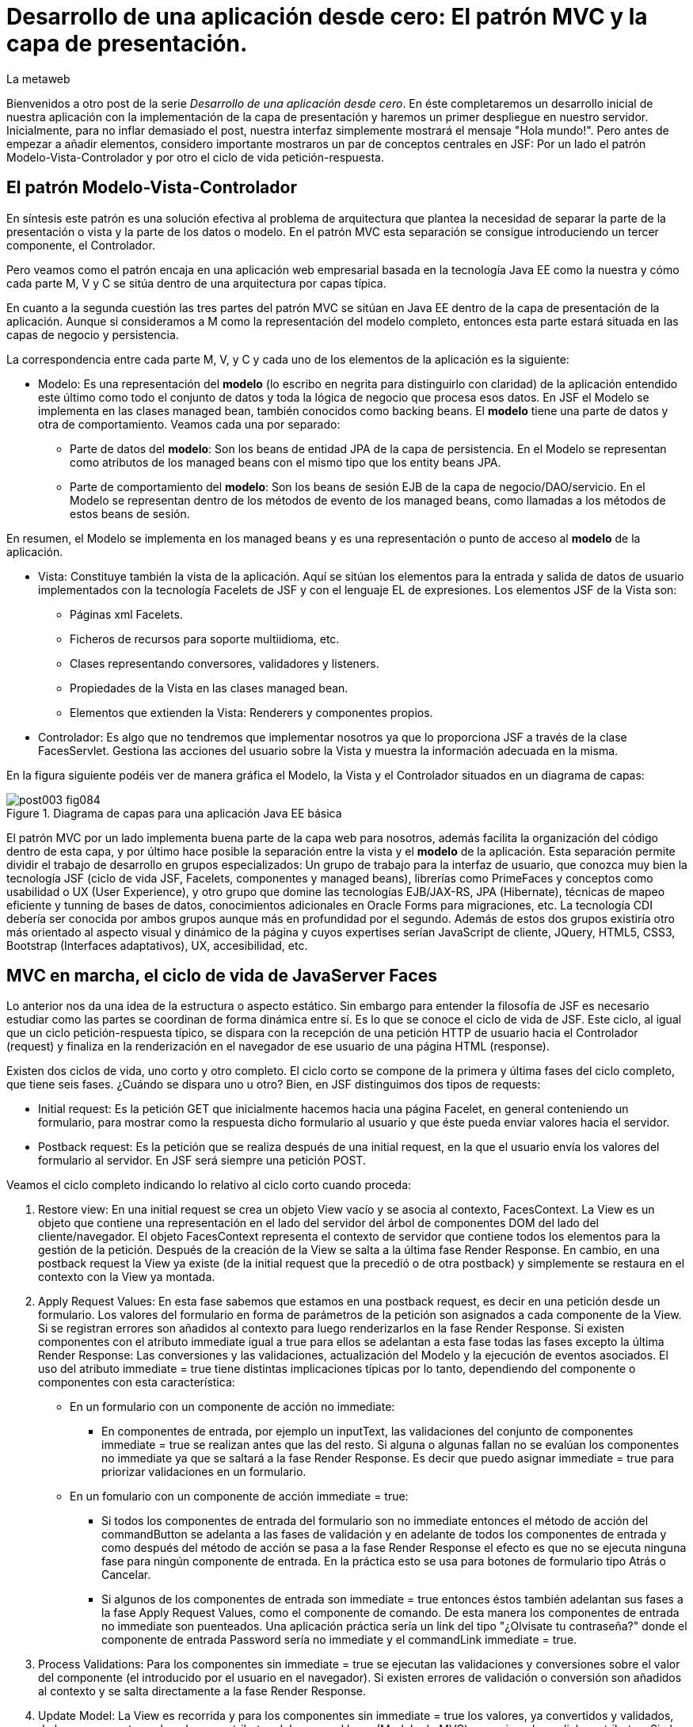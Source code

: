 = Desarrollo de una aplicación desde cero: El patrón MVC y la capa de presentación.
La metaweb
:hp-tags: JSF, JavaServer Faces, MVC, Facelets, Maven
:published_at: 2015-06-30

Bienvenidos a otro post de la serie _Desarrollo de una aplicación desde cero_. En éste completaremos un desarrollo inicial de nuestra aplicación con la implementación de la capa de presentación y haremos un primer despliegue en nuestro servidor. Inicialmente, para no inflar demasiado el post, nuestra interfaz simplemente mostrará el mensaje "Hola mundo!". Pero antes de empezar a añadir elementos, considero importante mostraros un par de conceptos centrales en JSF: Por un lado el patrón Modelo-Vista-Controlador y por otro el ciclo de vida petición-respuesta.

== El patrón Modelo-Vista-Controlador

En síntesis este patrón es una solución efectiva al problema de arquitectura  que plantea la necesidad de separar la parte de la presentación o vista y la parte de los datos o modelo. En el patrón MVC esta separación se consigue introduciendo un tercer componente, el Controlador.

Pero veamos como el patrón encaja en una aplicación web empresarial basada en la tecnología Java EE como la nuestra y cómo cada parte M, V y C se sitúa dentro de una arquitectura por capas típica.

En cuanto a la segunda cuestión las tres partes del patrón MVC se sitúan en Java EE dentro de la capa de presentación de la aplicación. Aunque si consideramos a M como la representación del modelo completo, entonces esta parte estará situada en las capas de negocio y persistencia.

La correspondencia entre cada parte M, V, y C y cada uno de los elementos de la aplicación es la siguiente:

* Modelo: Es una representación del *modelo* (lo escribo en negrita para distinguirlo con claridad) de la aplicación entendido este último como todo el conjunto de datos y toda la lógica de negocio que procesa esos datos. En JSF el Modelo se implementa en las clases managed bean, también conocidos como backing beans. El *modelo* tiene una parte de datos y otra de comportamiento. Veamos cada una por separado:

** Parte de datos del *modelo*: Son los beans de entidad JPA de la capa de persistencia. En el Modelo se representan como atributos de los managed beans con el mismo tipo que los entity beans JPA.

** Parte de comportamiento del *modelo*: Son los beans de sesión EJB de la capa de negocio/DAO/servicio. En el Modelo se representan dentro de los métodos de evento de los managed beans, como llamadas a los métodos de estos beans de sesión.

En resumen, el Modelo se implementa en los managed beans y es una representación o punto de acceso al *modelo* de la aplicación.

* Vista: Constituye también la vista de la aplicación. Aquí se sitúan los elementos para la entrada y salida de datos de usuario implementados con la tecnología Facelets de JSF y con el lenguaje EL de expresiones. Los elementos JSF de la Vista son:
	** Páginas xml Facelets.
    ** Ficheros de recursos para soporte multiidioma, etc.
    ** Clases representando conversores, validadores y listeners.
    ** Propiedades de la Vista en las clases managed bean.
    ** Elementos que extienden la Vista: Renderers y componentes propios.

* Controlador: Es algo que no tendremos que implementar nosotros ya que lo proporciona JSF a través de la clase FacesServlet. Gestiona las acciones del usuario sobre la Vista y muestra la información adecuada en la misma.

En la figura siguiente podéis ver de manera gráfica el Modelo, la Vista y el Controlador situados en un diagrama de capas:

.Diagrama de capas para una aplicación Java EE básica
image::https://raw.githubusercontent.com/lametaweb/lametaweb.github.io/master/images/003/post003-fig084.png[]

El patrón MVC por un lado implementa buena parte de la capa web para nosotros, además facilita la organización del código dentro de esta capa, y por último hace posible la separación entre la vista y el *modelo* de la aplicación. Esta separación permite dividir el trabajo de desarrollo en grupos especializados: Un grupo de trabajo para la interfaz de usuario, que conozca muy bien la tecnología JSF (ciclo de vida JSF, Facelets, componentes y managed beans), librerías como PrimeFaces y conceptos como usabilidad o UX (User Experience), y otro grupo que domine las tecnologías EJB/JAX-RS, JPA (Hibernate), técnicas de mapeo eficiente y tunning de bases de datos, conocimientos adicionales en Oracle Forms para migraciones, etc. La tecnología CDI debería ser conocida por ambos grupos aunque más en profundidad por el segundo. Además de estos dos grupos existiría otro más orientado al aspecto visual y dinámico de la página y cuyos expertises serían JavaScript de cliente, JQuery, HTML5, CSS3, Bootstrap (Interfaces adaptativos), UX, accesibilidad, etc.

== MVC en marcha, el ciclo de vida de JavaServer Faces

Lo anterior nos da una idea de la estructura o aspecto estático. Sin embargo para entender la filosofía de JSF es necesario estudiar como las partes se coordinan de forma dinámica entre sí. Es lo que se conoce el ciclo de vida de JSF. Este ciclo, al igual que un ciclo petición-respuesta típico, se dispara con la recepción de una petición HTTP de usuario hacia el Controlador (request) y finaliza en la renderización en el navegador de ese usuario de una página HTML (response).

Existen dos ciclos de vida, uno corto y otro completo. El ciclo corto se compone de la primera y última fases del ciclo completo, que tiene seis fases. ¿Cuándo se dispara uno u otro? Bien, en JSF distinguimos dos tipos de requests:

* Initial request: Es la petición GET que inicialmente hacemos hacia una página Facelet, en general conteniendo un formulario, para mostrar como la respuesta dicho formulario al usuario y que éste pueda enviar valores hacia el servidor.

* Postback request: Es la petición que se realiza después de una initial request, en la que el usuario envía los valores del formulario al servidor. En JSF será siempre una petición POST.

Veamos el ciclo completo indicando lo relativo al ciclo corto cuando proceda:

. Restore view: En una initial request se crea un objeto View vacío y se asocia al contexto, FacesContext. La View es un objeto que contiene una representación en el lado del servidor del árbol de componentes DOM del lado del cliente/navegador. El objeto FacesContext representa el contexto de servidor que contiene todos los elementos para la gestión de la petición. Después de la creación de la View se salta a la última fase Render Response. En cambio, en una postback request la View ya existe (de la initial request que la precedió o de otra postback) y simplemente se restaura en el contexto con la View ya montada.

. Apply Request Values: En esta fase sabemos que estamos en una postback request, es decir en una petición desde un formulario. Los valores del formulario en forma de parámetros de la petición son asignados a cada componente de la View.  Si se registran errores son añadidos al contexto para luego renderizarlos en la fase Render Response. Si existen componentes con el atributo immediate igual a true para ellos se adelantan a esta fase todas las fases excepto la última Render Response: Las conversiones y las validaciones, actualización del Modelo y la ejecución de eventos asociados. El uso del atributo immediate = true tiene distintas implicaciones típicas por lo tanto, dependiendo del componente o componentes con esta característica:

* En un formulario con un componente de acción no immediate:

	** En componentes de entrada, por ejemplo un inputText, las validaciones del conjunto de componentes immediate = true se realizan antes que las del resto. Si alguna o algunas fallan no se evalúan los componentes no immediate ya que se saltará a la fase Render Response. Es decir que puedo asignar immediate = true para priorizar validaciones en un formulario.
    
* En un fomulario con un componente de acción immediate = true:
    
    ** Si todos los componentes de entrada del formulario son no immediate entonces el método de acción del commandButton se adelanta a las fases de validación y en adelante de todos los componentes de entrada y como después del método de acción se pasa a la fase Render Response el efecto es que no se ejecuta ninguna fase para ningún componente de entrada. En la práctica esto se usa para botones de formulario tipo Atrás o Cancelar.
    
    ** Si algunos de los componentes de entrada son immediate = true entonces éstos también adelantan sus fases a la fase Apply Request Values, como el componente de comando. De esta manera los componentes de entrada no immediate son puenteados. Una aplicación práctica sería un link del tipo "¿Olvisate tu contraseña?" donde el componente de entrada Password sería no immediate y el commandLink immediate = true.

. Process Validations: Para los componentes sin immediate = true se ejecutan las validaciones y conversiones sobre el valor del componente (el introducido por el usuario en el navegador). Si existen errores de validación o conversión son añadidos al contexto y se salta directamente a la fase Render Response.

. Update Model: La View es recorrida y para los componentes sin immediate = true los valores, ya convertidos y validados, de los componentes enlazados con atributos del managed bean (Modelo de MVC) son asignados a dichos atributos. Si el tipo de dato del atributo no permite la asignación se generan errores que son añadidos al contexto y se salta directamente a la fase Render Response.

. Invoke Application: Se ejecutan los eventos definidos en los componentes que no tengan un atributo immdiate = true. Si se ha definido un método de acción en el botón del formulario (submit) entonces este método del managed bean se ejecuta. Si se ha definido una página diferente a la solicitada (la del formulario) como respuesta, entonces se tiene en cuenta para la fase final Render Response. En general siempre que naveguemos a una nueva página se debe hacer con una nueva petición initial request usando el patrón Post-Redirect-Get. En resumen, en esta fase se realizan las llamadas a la lógica de negocio desde el método de acción y se determina la respuesta del ciclo.

. Render Response: Si es un initial request se toma la View vacía recién creada en la fase Restore View y se puebla el árbol de componentes de usuario atendiendo al contenido de la página xhtml correspondiente, para a continuación a partir de la View generar la página html que se devuelve en la response hacia el navegador. La View creada se cachea de manera que cuando llegue la postback request ésta se tenga disponible. Si se trata de una postback request y existieron errores entonces se muestra la página original (la del formulario) de modo que se renderiza la View con el árbol de componentes cacheada junto con los errores si en la página existen la etiquetas h:message (asociada a un componente) o h:messages (asociada a la página). Si en cambio no existen errores entonces lo que ocurre depende del valor devuelto por el método de acción (navegación programática), en la fase Invoke Application, veamos:


* Si se devuelve el valor null no se tiene renderización y el navegador seguirá mostrando la misma página.

* Si se devuelve la cadena vacía se vuelve a renderizar la página del formulario.

* Si se devuelve la página del formulario ocurre como en el caso anterior.

* Si se devuelve el nombre de una página Facelet seguido por la cadena "?faces-redirect=true" la fase Render Response no se ejecuta y directamente se inicia un nuevo ciclo con una Initial Request a dicha página.

* Si al igual que en el caso anterior se devuelve el nombre de una página, pero sin añadir la cadena "?faces-redirect=true", se crea y puebla una nueva View para la página en cuestión. Esto sería un Forward, que es algo considerado en general como una mala práctica en JSF2.

Adicionalmente, en todas las fases excepto en la primera y en la última, puedo emitir un FacesContext.responseComplete() si quiero que la respuesta sea gestionada por un tercero, por ejemplo un servicio web. Puedo especificar ese tercero redirigiendo hacia él con un FacesContext.redirect(String URL), que a su vez emite el FacesContext.responseComplete(). El efecto es que el ciclo JSF se corta al finalizar la fase y se salta a la redirección.

Observando las fases del ciclo de vida nos damos cuenta de que JSF nos está proporcionando un framework web orientado a componentes y dirigido por eventos, al estilo del de los frameworks de aplicaciones de escritorio como Swing o el más reciente JavaFX. Esto supone un avance respecto a otros frameworks como Struts o Spring MVC y nos asegura un desarrollo más eficiente.

Con esta exposición de los elementos básicos de JSF desde el punto de vista estático y dinámico he querido daros un background que os permita tomar una base sólida para poder implementar sobre JSF cualquier funcionalidad. Además de lo expuesto, JSF aporta muchas otras características, que poco a poco iréis conociendo, y que aceleran aún más el desarrollo de una aplicación web empresarial. Como ejemplos podríamos citar: La capacidad de guardar el estado más allá de una request (conversation, Flash, Flow), las capacidades multiidioma, la creación de clases Converter, Validator o Listener propias, el soporte para AJAX, o la implementación de componentes de interfaz a medida. Con respecto a esto último se me ocurre como ejemplo un componente <mio:canvasRuta> que nos mostrara de forma visual la ruta de un trabajo de un drone.

Cuando tengamos nuestra aplicación terminada, en el próximo post, afianzaremos lo aprendido sobre el ciclo de vida viendo como se ejecutan cada una de las fases de los dos ciclos: initial request y la correspondiente postback request.

== Montaje de la capa web

Abrimos Eclipse para empezar a añadir los elementos a la capa web. En resumen tendremos que añadir todos los ficheros de configuración necesarios y además una clase managed bean para el Modelo/Vista y una página Facelets en la Vsita.  Inicialmente sin embargo, para probar el despliegue de la aplicación, sólo añadiremos los ficheros de configuración y una sencilla página "Hola mundo!". 

Las tecnologías implicadas en esta capa son JSF y CDI así que lo primero que hacemos es añadir las dependencias de Maven al fichero de proyecto. Copiamos dentro del elemento _<dependencies>_ esto:

[source,xml,indent=0]
----
	<dependency>
		<groupId>org.jboss.spec.javax.faces</groupId>
		<artifactId>jboss-jsf-api_2.1_spec</artifactId>
		<scope>provided</scope>
	</dependency>
	<dependency>
		<groupId>javax.enterprise</groupId>
		<artifactId>cdi-api</artifactId>
		<scope>provided</scope>
	</dependency>
----

Y guardamos con Ctrl + S. Pulsamos Alt + F5 para actualizar el proyecto y tener así disponibles las librerías.

Vamos con los ficheros de configuración, son tres:

* web.xml: Fichero de configuración de la aplicación web, más conocido como descriptor de despliegue.
* faces-config.xml: Fichero de configuración de JSF.
* beans.xml: Fichero de configuración del contexto CDI.

Nos vamos a Eclipse y creamos una carpeta de nombre `WEB-INF` dentro de la carpeta de proyecto _jdrone/src/main/webapp_. Y dentro de la nueva carpeta creamos el fichero `web.xml`. El contenido del fichero será el siguiente:

[source,xml,indent=0]
----
  <?xml version="1.0" encoding="UTF-8"?>
  <web-app xmlns="http://xmlns.jcp.org/xml/ns/javaee" xmlns:xsi="http://www.w3.org/2001/XMLSchema-instance" xsi:schemaLocation="http://xmlns.jcp.org/xml/ns/javaee http://xmlns.jcp.org/xml/ns/javaee/web-app_3_1.xsd" version="3.1">
      <servlet>
          <servlet-name>Faces Servlet</servlet-name>
          <servlet-class>javax.faces.webapp.FacesServlet</servlet-class>
          <load-on-startup>1</load-on-startup>
      </servlet>
      <servlet-mapping>
          <servlet-name>Faces Servlet</servlet-name>
          <url-pattern>/faces/*</url-pattern>
      </servlet-mapping>
      <servlet-mapping>
          <servlet-name>Faces Servlet</servlet-name>
          <url-pattern>*.xhtml</url-pattern>
      </servlet-mapping>
      <session-config>
          <session-timeout>30</session-timeout>
      </session-config>
      <welcome-file-list>
          <welcome-file>index.html</welcome-file>
      </welcome-file-list>
  </web-app>
----

La carpeta _WEB-INF_ contiene los elementos no públicos de nuestra capa web. Aquí meteremos los ficheros de configuración, plantillas y fragmentos de facelets cuando los tengamos, o librerías de terceros propias de la aplicación (en la carpeta lib) cuando las necesitemos.

Veamos el significado de cada elemento del descriptor de despliegue:

* web_app: Es el nodo raiz. Aquí se definen los espacios de nombres y el esquema XML que determina las reglas de validez para el documento. El atributo _version_ fija la versión de la tecnología Servlets que usaremos. Para Java EE 6 la versión que corresponde es la 3.1.

* servlet: Declara los Sevlets de nuestra aplicación. Al tratarse de una aplicación JSF simple el único Servlet es el que implementa el Controlador. El elemento  _load-on_startup_ indica que el objeto de la clase se carguará en la memoria Heap de la JVM en el inicio de la aplicación.

* servlet-mapping: Establece las correspondencias entre patrones de rutas URL de la aplicación y los servlets. En nuestro caso se traduce en que las peticiones de rutas que contengan la cadena "/faces/" detrás del contexto de la aplicación o que acaben en la cadena ".xhtml" serán atendidas por el Controlador de JSF.

* session-config: Engloba las propiedades de configuración de la sesión http en el servidor. Aquí definimos el tiempo máximo en minutos que el usuario puede dejar de interactuar con la aplicación antes de que su sesión sea descartada.

* welcome-file-list: Define una lista de posibles nombres de páginas que se añadirán al final de la URL cuanto en ésta no especifique ninguna. En concreto cuando llamemos a nuestra aplicación en la ruta _http://localhost:8080/jdrone/_ ésta será interpretada como _http://localhost:8080/jdrone/index.xhtml_ y se mostrará esa página JSF.

Bien, a continuación añadimos el fichero de configuración de JSF. Creamos un nuevo fichero xml en la misma carpeta con el nombre `faces-config.xml`. El contenido es el siguiente:

[source,xml,indent=0]
----
<?xml version="1.0" encoding="UTF-8"?>
<faces-config xmlns="http://java.sun.com/xml/ns/javaee" xmlns:xsi="http://www.w3.org/2001/XMLSchema-instance" xsi:schemaLocation="http://java.sun.com/xml/ns/javaee http://java.sun.com/xml/ns/javaee/web-facesconfig_2_1.xsd" version="2.1" >

</faces-config>
----

Como véis es un documento XML que en nuestro caso sólo contiene el elemento raiz. Aquí de nuevo definimos la versión en el atributo _version_. Se trata de la versión 2.1, que corresponde a Java EE 6. Esta es la versión que viene con nuestro servidor JBoss. Es conveniente de todos modos actualizar a la última versión, la 2.2.11, ya que trae características nuevas interesantes. Para esto tendríamos  que añadir la configuración necesaria al servidor de modo similar a cuando añadimos el driver de Derby aunque en este caso es algo más complejo. Podéis ampliar información https://developer.jboss.org/wiki/DesignOfAS7Multi-JSFFeature[aquí] y https://developer.jboss.org/message/914507[aquí].

La ausencia de contenido en este fichero es una consecuencia, por un lado de la simplicidad de nuestra aplicación, y por otro del uso del principio COC, Convention Over Configuration, que implementa el framework JSF y que consiste en establecer siempre que sea posible valores y comportamientos por defecto. Por ejemplo para las reglas de validación se acuerda que pueden establecerse de modo programático simplemente haciendo referencia al nombre del fichero de la página destino. Además como ya sabéis el uso de anotaciones ha quitado peso, afortunadamente, a los ficheros de configuración.

Creamos otro nuevo fichero XML `beans.xml` y pegamos lo siguiente como contenido:

[source,xml,indent=0]
----
<?xml version="1.0" encoding="UTF-8"?>
<beans xmlns="http://java.sun.com/xml/ns/javaee"
 xmlns:xsi="http://www.w3.org/2001/XMLSchema-instance" xsi:schemaLocation="http://java.sun.com/xml/ns/javaee http://jboss.org/schema/cdi/beans_1_0.xsd">
 
</beans>
----

También en este caso sólo precisamos el elemento raiz. La versión de CDI podemos verla reflejada en el nombre del esquema del documento XML. Aunque el documento no tiene contenido su presencia en el proyecto es necesaria ya que es el modo de indicarle al servidor que nuestro módulo war va a tener un contexto CDI.

En este punto sólo nos queda completar la capa web añadiendo la página JSF y la clase managed bean correspondiente. Sin embargo, como ya os he comentado, antes vamos a comprobar que la aplicación no contiene errores y es capaz de desplegarse en el servidor. Lo que haremos es añadir una página JSF sin funcionalidad, que presente el conocido mensaje "Hola mundo!".

Antes de crear la página añadimos a nuestro proyecto la faceta JSF. Eclipse reconocerá así los ficheros con la extensión xhtml y será capaz de asistirnos mientras escribimos el código.

image::https://raw.githubusercontent.com/lametaweb/lametaweb.github.io/master/images/003/post003-fig080.png[]

Hacemos botón derecho sobre el proyecto y la opción _Properties > Project Facets_. Marcamos el check _JavaServer Faces_ y cambiamos la versión a la _2.1_. Pulsamos el link que aparece abajo a la izquierda en la misma ventana con la leyenda _Futher configuration required..._. Se abrirá una nueva ventana donde cambiamos el valor del combo a _Disable Library Configuration_ como se indica la figura:

image::https://raw.githubusercontent.com/lametaweb/lametaweb.github.io/master/images/003/post003-fig085.png[]

Esto lo hacemos porque Maven ya resuelve las dependencias necesarias. Pulsamos _OK_ en esa pantalla y de nuevo en la pantalla de propiedades del proyecto. Tras unos segundos los cambios se harán efectivos en nuestro proyecto.

Creamos la página "Hola mundo!" pulsando botón derecho sobre la carpeta _webapp_ y la opción _New > Other... > JBoss Tools Web > XHTML Page_. Pulsamos _Next_ y escribimos como nombre de la página `index.xhtml`. Pulso _Next_ y elijo la plantilla _Blank JSF Page_. Y pulsamos _Finish_.

image::https://raw.githubusercontent.com/lametaweb/lametaweb.github.io/master/images/003/post003-fig090.png[]

La página es creada y Eclipse nos la mostrará en el editor por defecto, lista para que empecemos a componerla. Pulsamos sobre la lengüeta _Source_ para tener acceso al código xhtml:

[source,xml,indent=0]
----
<!DOCTYPE html PUBLIC "-//W3C//DTD XHTML 1.0 Transitional//EN" "http://www.w3.org/TR/xhtml1/DTD/xhtml1-transitional.dtd"> 
<html xmlns="http://www.w3.org/1999/xhtml"
      xmlns:ui="http://java.sun.com/jsf/facelets"
      xmlns:f="http://java.sun.com/jsf/core"
      xmlns:h="http://java.sun.com/jsf/html"> 

<h:head></h:head> 
<body> 

</body> 
</html>
----

Es la estructura básica de una página JSF, que en resumen es una página HTML que respeta el formato XML y donde aparecen una serie de etiquetas adicionales correspondientes a distintas librerías JSF de etiquetas. Veamos el documento línea a línea:

* La entrada DOCTYPE es siempre la primera línea en una página HTML y por tanto también en una página JSF. En este caso se acompaña de la referencia al DTD que contiene las reglas para los documentos HTML 4.01. Para una página HTML 5 se simplifica a <!DOCTYPE html> ya que no hay validación contra un DTD.

. La segunda línea se corresponde con el elemento raiz de una página HTML y representa el documento completo. En este elemento se declaran los espacios de nombres que vayamos a usar dentro de la página. Los espacios de nombres dentro de un fichero XML tienen la misión de evitar posibles conflictos de nombres anteponiendo al nombre de la etiqueta un prefijo seguido por el carácter dos puntos. Por ejemplo los elementos del core de JSF van precedidos por la cadena _f:_.

. Dentro del elemento html aparecen como es usual los dos elementos cabecera y cuerpo. Ahora simplemente escribiremos la cadena `Hola mundo!` dentro del elemento body. Pulsamos Ctrl + S para guardar los cambios.

Antes de ejecutar el ciclo de vida de construcción de nuestro proyecto abrimos el fichero pom.xml y añadimos la línea:

`<finalName>${project.artifactId}</finalName>`

dentro del elemento _<build>_. De esta manera el nombre del artefacto
war que se generará en la fase package será el definido en el elemento  _<artifactId>_ de nuestro proyecto, es decir "jdrone", y no el que se generaría por defecto, que incluye el tipo y versión, más engorroso. Por defecto el nombre del contexto de nuestra aplicación web es tomado del nombre del artefacto war y es conveniente simplificarlo para que la URL de la aplicación quede como una cadena sencilla:

++++http://localhost:8080/*jdrone*

Vamos allá. En primer lugar vamos a ejecutar el ciclo clean. Pulsamos botón derecho en proyecto y la opción _Run As > Maven clean_. A continuación arrancamos el servidor, pulsando el símbolo de play como se muestra en la figura o a través del botón derecho sobre el icono del servidor.

image::https://raw.githubusercontent.com/lametaweb/lametaweb.github.io/master/images/003/post003-fig100.png[]

Tras unos pocos segundos el servidor debe arrancar sin mostrar errores en la ventana con la solapa _Console_. Para terminar ejecutamos el ciclo de vida completo con botón derecho en proyecto y la opción _Run As > Maven install_. Después de otro periodo corto de tiempo la aplicación debe desplegarse en el servidor, y si no existen problemas de tipografía no deberíamos obtener ningún error en la ventana _Console_.

Para no tener que ejecutar los dos ciclos de Maven de forma separada vamos a crear una configuración de ejecución personalizada que los ejecute de una vez. Para ello hago botón derecho en proyecto y _Run As > Run Configurations..._:

image::https://raw.githubusercontent.com/lametaweb/lametaweb.github.io/master/images/003/post003-fig110.png[]

Se muestra una ventana donde selecciono a la derecha _Maven Build_ y pulso el icono _New_ arriba a la izquierda para crear el nuevo perfil de ejecución.

image::https://raw.githubusercontent.com/lametaweb/lametaweb.github.io/master/images/003/post003-fig115.png[]

En la ventana que aparece a continuación escribo el nombre del perfil de ejecución, por ejemplo `clean install`, establezco el directorio base y en el campo _Goals_ escribo en orden lo que quiero ejecutar `clean install`.

image::https://raw.githubusercontent.com/lametaweb/lametaweb.github.io/master/images/003/post003-fig120.png[]

Pulso el botón _Apply_ y a continuación _Close_ para guardar la nueva configuración de ejecución. Añadimos de paso otro perfil igual que el anterior 
pero en vez de con _ clean install_ esta vez escribimos `clean build`. Miro la pestaña _Servers_ para asegurarme de que el servidor está arrancado. Pulso botón derecho sobre proyecto y _Run As > Maven build_ para que se muestre otro menú con las configuraciones personalizadas de arranque y selecciono mi configuracion _clean install_.

image::https://raw.githubusercontent.com/lametaweb/lametaweb.github.io/master/images/003/post003-fig125.png[]

En la pestaña _Console_ se irán generando de nuevo todos los mensajes de salida correspondientes a la ejecución de cada una de las fases primero del ciclo de vida clean y a continuación del ciclo de vida por defecto hasta la fase especificada install. Veamos las acciones más relevantes que ocurren en este proceso:

* En el ciclo clean todos los elementos generados en la carpeta target por Maven se eliminan. Esto es necesario para asegurar que las modificaciones realizadas en nuestra aplicación se hagan efectivas en el artefacto war generado.
* En el ciclo por defecto se ejecutan hasta 23 fases en orden. Veamos lo más relevante:
	** compile: las clases son compiladas.
	** test: Ejecuta los tests unitarios. Esto no queremos que se haga de momento y lo anulamos configurando el plugin maven-surefire-plugin en el fichero pom.xml en la sección build, que configura las acciones ejecutadas en cada fase del ciclo de construcción.
	** package: Se generera el archivo war en la carpeta target. Si abrimos la carpeta desde windows, en mi caso en la carpeta _C:\TALLER\workspace\jdrone\target\_ podremos ver el artefacto war generado.
	** install: Copia el artefacto jdrone.war en el repositorio local en la ruta _C:\Users\Javier\.m2\repository\com\lametaweb\javaee\jdrone\0.0.1-SNAPSHOT\jdrone-0.0.1-SNAPSHOT.war_, esto es útil cuando se trata de librerías ya que permite que el artefacto sea usado como dependencia en cualquier otro proyecto. El nombre nos está diciendo que se trata de la primera versión y que es una snapshot es decir una versión de desarrollo que no está destinada a producción como ocurre en el caso de una release.

Llegamos al esperado momento. Para comprobar que la aplicación y los recursos de que depende se han desplegado correctamente en el servidor navegamos a la aplicación desde nuestro browser escribiendo la URL `http://localhost:8080/jdrone`. Y si todo ha ido bien se mostrará el mensaje "Hola mundo!" en pantalla.

En el siguiente post añadiremos el managed bean y el contenido final a la página index.xhtml. Hasta muy pronto!

